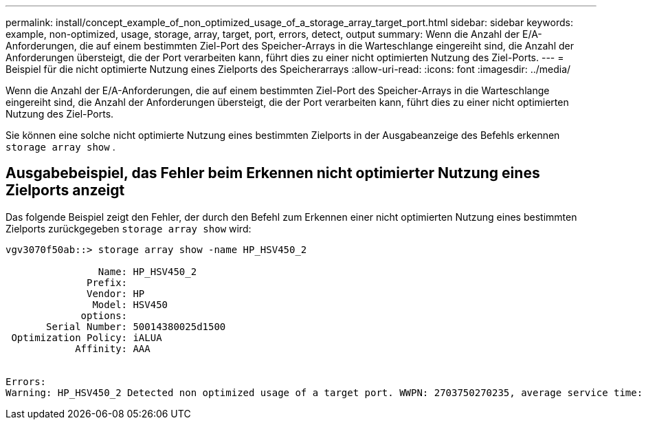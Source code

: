 ---
permalink: install/concept_example_of_non_optimized_usage_of_a_storage_array_target_port.html 
sidebar: sidebar 
keywords: example, non-optimized, usage, storage, array, target, port, errors, detect, output 
summary: Wenn die Anzahl der E/A-Anforderungen, die auf einem bestimmten Ziel-Port des Speicher-Arrays in die Warteschlange eingereiht sind, die Anzahl der Anforderungen übersteigt, die der Port verarbeiten kann, führt dies zu einer nicht optimierten Nutzung des Ziel-Ports. 
---
= Beispiel für die nicht optimierte Nutzung eines Zielports des Speicherarrays
:allow-uri-read: 
:icons: font
:imagesdir: ../media/


[role="lead"]
Wenn die Anzahl der E/A-Anforderungen, die auf einem bestimmten Ziel-Port des Speicher-Arrays in die Warteschlange eingereiht sind, die Anzahl der Anforderungen übersteigt, die der Port verarbeiten kann, führt dies zu einer nicht optimierten Nutzung des Ziel-Ports.

Sie können eine solche nicht optimierte Nutzung eines bestimmten Zielports in der Ausgabeanzeige des Befehls erkennen `storage array show` .



== Ausgabebeispiel, das Fehler beim Erkennen nicht optimierter Nutzung eines Zielports anzeigt

Das folgende Beispiel zeigt den Fehler, der durch den Befehl zum Erkennen einer nicht optimierten Nutzung eines bestimmten Zielports zurückgegeben `storage array show` wird:

[listing]
----
vgv3070f50ab::> storage array show -name HP_HSV450_2

                Name: HP_HSV450_2
              Prefix:
              Vendor: HP
               Model: HSV450
             options:
       Serial Number: 50014380025d1500
 Optimization Policy: iALUA
            Affinity: AAA


Errors:
Warning: HP_HSV450_2 Detected non optimized usage of a target port. WWPN: 2703750270235, average service time: 215ms, average latency: 30ms
----